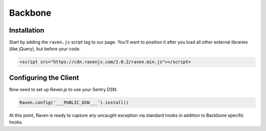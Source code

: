 Backbone
========

Installation
------------

Start by adding the ``raven.js`` script tag to our page. You'll want to position it
after you load all other external libraries (like jQuery), but before your code.

.. sourcecode:: html

    <script src="https://cdn.ravenjs.com/2.0.2/raven.min.js"></script>

Configuring the Client
----------------------

Now need to set up Raven.js to use your Sentry DSN:

.. code-block:: javascript

    Raven.config('___PUBLIC_DSN___').install()

At this point, Raven is ready to capture any uncaught exception via standard hooks
in addition to Backbone specific hooks.
